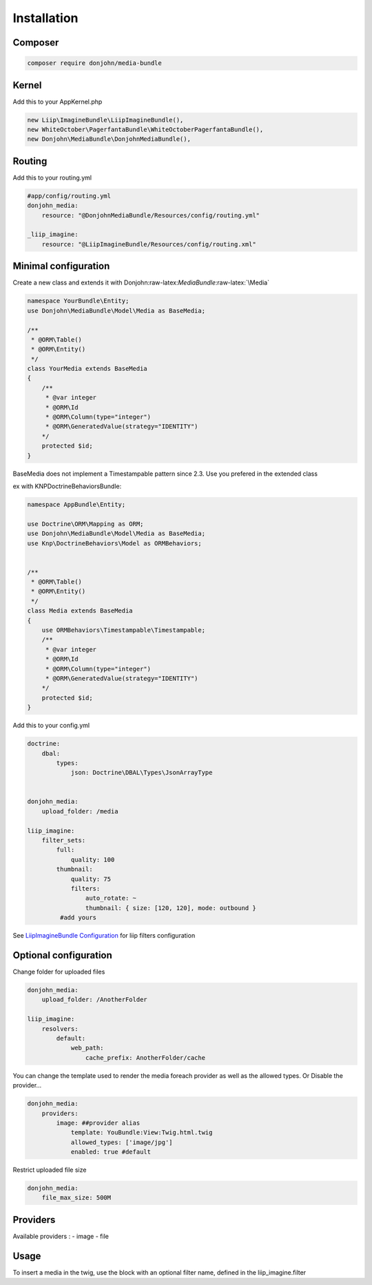 Installation
============

Composer
~~~~~~~~

.. code:: bash

    composer require donjohn/media-bundle

Kernel
~~~~~~

Add this to your AppKernel.php

.. code:: php

        new Liip\ImagineBundle\LiipImagineBundle(),
        new WhiteOctober\PagerfantaBundle\WhiteOctoberPagerfantaBundle(),
        new Donjohn\MediaBundle\DonjohnMediaBundle(),

Routing
~~~~~~~

Add this to your routing.yml

.. code:: yaml

    #app/config/routing.yml
    donjohn_media:
        resource: "@DonjohnMediaBundle/Resources/config/routing.yml"

    _liip_imagine:
        resource: "@LiipImagineBundle/Resources/config/routing.xml"

Minimal configuration
~~~~~~~~~~~~~~~~~~~~~

Create a new class and extends it with
Donjohn:raw-latex:`\MediaBundle`:raw-latex:`\Media`

.. code:: php

    namespace YourBundle\Entity;
    use Donjohn\MediaBundle\Model\Media as BaseMedia;

    /**
     * @ORM\Table()
     * @ORM\Entity()
     */
    class YourMedia extends BaseMedia
    {
        /**
         * @var integer
         * @ORM\Id
         * @ORM\Column(type="integer")
         * @ORM\GeneratedValue(strategy="IDENTITY")
        */
        protected $id;
    }

BaseMedia does not implement a Timestampable pattern since 2.3. Use you
prefered in the extended class

ex with KNPDoctrineBehaviorsBundle:

.. code:: php

    namespace AppBundle\Entity;

    use Doctrine\ORM\Mapping as ORM;
    use Donjohn\MediaBundle\Model\Media as BaseMedia;
    use Knp\DoctrineBehaviors\Model as ORMBehaviors;


    /**
     * @ORM\Table()
     * @ORM\Entity()
     */
    class Media extends BaseMedia
    {
        use ORMBehaviors\Timestampable\Timestampable;
        /**
         * @var integer
         * @ORM\Id
         * @ORM\Column(type="integer")
         * @ORM\GeneratedValue(strategy="IDENTITY")
        */
        protected $id;
    }

Add this to your config.yml

.. code:: yaml

    doctrine:
        dbal:
            types:
                json: Doctrine\DBAL\Types\JsonArrayType


    donjohn_media:
        upload_folder: /media

    liip_imagine:
        filter_sets:
            full:
                quality: 100
            thumbnail:
                quality: 75
                filters:
                    auto_rotate: ~
                    thumbnail: { size: [120, 120], mode: outbound }
             #add yours

See `LiipImagineBundle Configuration`_ for liip filters configuration

Optional configuration
~~~~~~~~~~~~~~~~~~~~~~

Change folder for uploaded files

.. code:: yaml

    donjohn_media:
        upload_folder: /AnotherFolder

    liip_imagine:
        resolvers:
            default:
                web_path:
                    cache_prefix: AnotherFolder/cache

You can change the template used to render the media foreach provider as
well as the allowed types. Or Disable the provider…

.. code:: yaml

    donjohn_media:
        providers:
            image: ##provider alias
                template: YouBundle:View:Twig.html.twig
                allowed_types: ['image/jpg']
                enabled: true #default

Restrict uploaded file size

.. code:: yaml

    donjohn_media:
        file_max_size: 500M

Providers
~~~~~~~~~

Available providers : - image - file

Usage
~~~~~

To insert a media in the twig, use the block with an optional filter
name, defined in the liip_imagine.filter

.. _LiipImagineBundle Configuration: http://symfony.com/doc/current/bundles/LiipImagineBundle/configuration.html